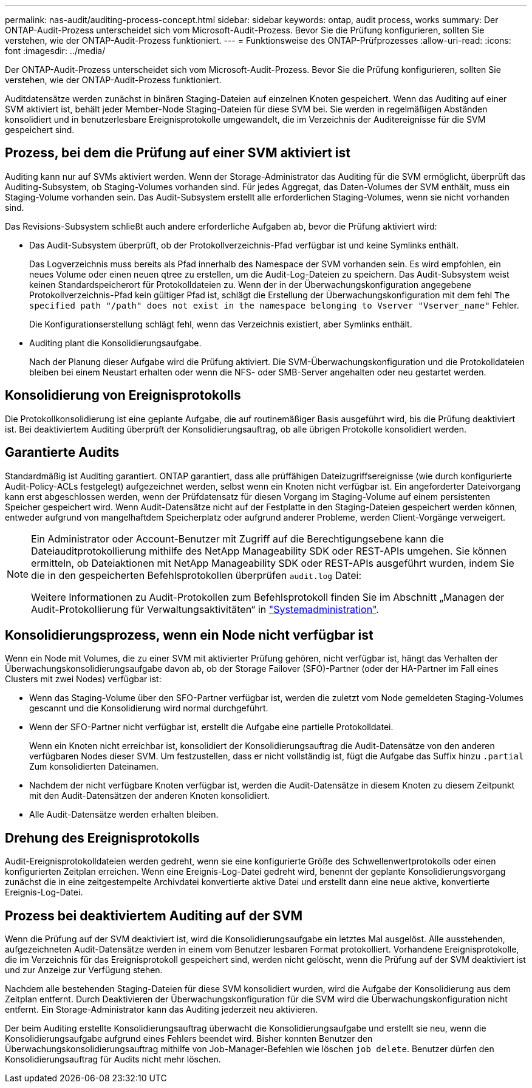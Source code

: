 ---
permalink: nas-audit/auditing-process-concept.html 
sidebar: sidebar 
keywords: ontap, audit process, works 
summary: Der ONTAP-Audit-Prozess unterscheidet sich vom Microsoft-Audit-Prozess. Bevor Sie die Prüfung konfigurieren, sollten Sie verstehen, wie der ONTAP-Audit-Prozess funktioniert. 
---
= Funktionsweise des ONTAP-Prüfprozesses
:allow-uri-read: 
:icons: font
:imagesdir: ../media/


[role="lead"]
Der ONTAP-Audit-Prozess unterscheidet sich vom Microsoft-Audit-Prozess. Bevor Sie die Prüfung konfigurieren, sollten Sie verstehen, wie der ONTAP-Audit-Prozess funktioniert.

Auditdatensätze werden zunächst in binären Staging-Dateien auf einzelnen Knoten gespeichert. Wenn das Auditing auf einer SVM aktiviert ist, behält jeder Member-Node Staging-Dateien für diese SVM bei. Sie werden in regelmäßigen Abständen konsolidiert und in benutzerlesbare Ereignisprotokolle umgewandelt, die im Verzeichnis der Auditereignisse für die SVM gespeichert sind.



== Prozess, bei dem die Prüfung auf einer SVM aktiviert ist

Auditing kann nur auf SVMs aktiviert werden. Wenn der Storage-Administrator das Auditing für die SVM ermöglicht, überprüft das Auditing-Subsystem, ob Staging-Volumes vorhanden sind. Für jedes Aggregat, das Daten-Volumes der SVM enthält, muss ein Staging-Volume vorhanden sein. Das Audit-Subsystem erstellt alle erforderlichen Staging-Volumes, wenn sie nicht vorhanden sind.

Das Revisions-Subsystem schließt auch andere erforderliche Aufgaben ab, bevor die Prüfung aktiviert wird:

* Das Audit-Subsystem überprüft, ob der Protokollverzeichnis-Pfad verfügbar ist und keine Symlinks enthält.
+
Das Logverzeichnis muss bereits als Pfad innerhalb des Namespace der SVM vorhanden sein. Es wird empfohlen, ein neues Volume oder einen neuen qtree zu erstellen, um die Audit-Log-Dateien zu speichern. Das Audit-Subsystem weist keinen Standardspeicherort für Protokolldateien zu. Wenn der in der Überwachungskonfiguration angegebene Protokollverzeichnis-Pfad kein gültiger Pfad ist, schlägt die Erstellung der Überwachungskonfiguration mit dem fehl `The specified path "/path" does not exist in the namespace belonging to Vserver "Vserver_name"` Fehler.

+
Die Konfigurationserstellung schlägt fehl, wenn das Verzeichnis existiert, aber Symlinks enthält.

* Auditing plant die Konsolidierungsaufgabe.
+
Nach der Planung dieser Aufgabe wird die Prüfung aktiviert. Die SVM-Überwachungskonfiguration und die Protokolldateien bleiben bei einem Neustart erhalten oder wenn die NFS- oder SMB-Server angehalten oder neu gestartet werden.





== Konsolidierung von Ereignisprotokolls

Die Protokollkonsolidierung ist eine geplante Aufgabe, die auf routinemäßiger Basis ausgeführt wird, bis die Prüfung deaktiviert ist. Bei deaktiviertem Auditing überprüft der Konsolidierungsauftrag, ob alle übrigen Protokolle konsolidiert werden.



== Garantierte Audits

Standardmäßig ist Auditing garantiert. ONTAP garantiert, dass alle prüffähigen Dateizugriffsereignisse (wie durch konfigurierte Audit-Policy-ACLs festgelegt) aufgezeichnet werden, selbst wenn ein Knoten nicht verfügbar ist. Ein angeforderter Dateivorgang kann erst abgeschlossen werden, wenn der Prüfdatensatz für diesen Vorgang im Staging-Volume auf einem persistenten Speicher gespeichert wird. Wenn Audit-Datensätze nicht auf der Festplatte in den Staging-Dateien gespeichert werden können, entweder aufgrund von mangelhaftdem Speicherplatz oder aufgrund anderer Probleme, werden Client-Vorgänge verweigert.

[NOTE]
====
Ein Administrator oder Account-Benutzer mit Zugriff auf die Berechtigungsebene kann die Dateiauditprotokollierung mithilfe des NetApp Manageability SDK oder REST-APIs umgehen. Sie können ermitteln, ob Dateiaktionen mit NetApp Manageability SDK oder REST-APIs ausgeführt wurden, indem Sie die in den gespeicherten Befehlsprotokollen überprüfen `audit.log` Datei:

Weitere Informationen zu Audit-Protokollen zum Befehlsprotokoll finden Sie im Abschnitt „Managen der Audit-Protokollierung für Verwaltungsaktivitäten“ in link:../system-admin/index.html["Systemadministration"].

====


== Konsolidierungsprozess, wenn ein Node nicht verfügbar ist

Wenn ein Node mit Volumes, die zu einer SVM mit aktivierter Prüfung gehören, nicht verfügbar ist, hängt das Verhalten der Überwachungskonsolidierungsaufgabe davon ab, ob der Storage Failover (SFO)-Partner (oder der HA-Partner im Fall eines Clusters mit zwei Nodes) verfügbar ist:

* Wenn das Staging-Volume über den SFO-Partner verfügbar ist, werden die zuletzt vom Node gemeldeten Staging-Volumes gescannt und die Konsolidierung wird normal durchgeführt.
* Wenn der SFO-Partner nicht verfügbar ist, erstellt die Aufgabe eine partielle Protokolldatei.
+
Wenn ein Knoten nicht erreichbar ist, konsolidiert der Konsolidierungsauftrag die Audit-Datensätze von den anderen verfügbaren Nodes dieser SVM. Um festzustellen, dass er nicht vollständig ist, fügt die Aufgabe das Suffix hinzu `.partial` Zum konsolidierten Dateinamen.

* Nachdem der nicht verfügbare Knoten verfügbar ist, werden die Audit-Datensätze in diesem Knoten zu diesem Zeitpunkt mit den Audit-Datensätzen der anderen Knoten konsolidiert.
* Alle Audit-Datensätze werden erhalten bleiben.




== Drehung des Ereignisprotokolls

Audit-Ereignisprotokolldateien werden gedreht, wenn sie eine konfigurierte Größe des Schwellenwertprotokolls oder einen konfigurierten Zeitplan erreichen. Wenn eine Ereignis-Log-Datei gedreht wird, benennt der geplante Konsolidierungsvorgang zunächst die in eine zeitgestempelte Archivdatei konvertierte aktive Datei und erstellt dann eine neue aktive, konvertierte Ereignis-Log-Datei.



== Prozess bei deaktiviertem Auditing auf der SVM

Wenn die Prüfung auf der SVM deaktiviert ist, wird die Konsolidierungsaufgabe ein letztes Mal ausgelöst. Alle ausstehenden, aufgezeichneten Audit-Datensätze werden in einem vom Benutzer lesbaren Format protokolliert. Vorhandene Ereignisprotokolle, die im Verzeichnis für das Ereignisprotokoll gespeichert sind, werden nicht gelöscht, wenn die Prüfung auf der SVM deaktiviert ist und zur Anzeige zur Verfügung stehen.

Nachdem alle bestehenden Staging-Dateien für diese SVM konsolidiert wurden, wird die Aufgabe der Konsolidierung aus dem Zeitplan entfernt. Durch Deaktivieren der Überwachungskonfiguration für die SVM wird die Überwachungskonfiguration nicht entfernt. Ein Storage-Administrator kann das Auditing jederzeit neu aktivieren.

Der beim Auditing erstellte Konsolidierungsauftrag überwacht die Konsolidierungsaufgabe und erstellt sie neu, wenn die Konsolidierungsaufgabe aufgrund eines Fehlers beendet wird. Bisher konnten Benutzer den Überwachungskonsolidierungsauftrag mithilfe von Job-Manager-Befehlen wie löschen `job delete`. Benutzer dürfen den Konsolidierungsauftrag für Audits nicht mehr löschen.
